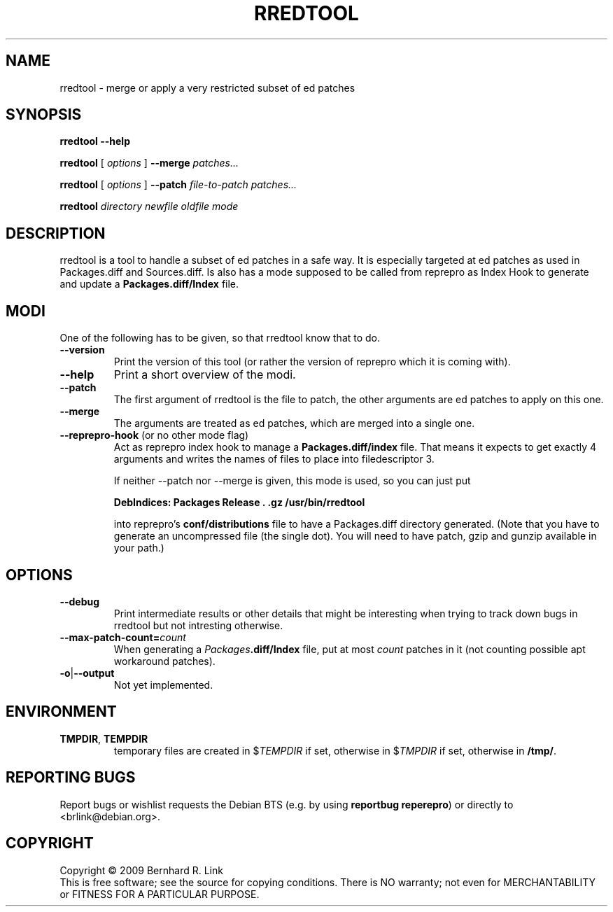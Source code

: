 .TH RREDTOOL 1 "2009-11-12" "reprepro" REPREPRO
.SH NAME
rredtool \- merge or apply a very restricted subset of ed patches
.SH SYNOPSIS
.B rredtool \-\-help

.B rredtool
[
\fIoptions\fP
]
.B \-\-merge
.I patches...

.B rredtool
[
\fIoptions\fP
]
.B \-\-patch
.IR file-to-patch " " patches...

.B rredtool
.IR directory " " newfile " " oldfile " " mode
.SH DESCRIPTION
rredtool is a tool to handle a subset of ed patches in a safe way.
It is especially targeted at ed patches as used in Packages.diff
and Sources.diff.
Is also has a mode supposed to be called from reprepro as Index Hook
to generate and update a \fBPackages.diff/Index\fP file.
.SH "MODI"
One of the following has to be given, so that rredtool know that to
do.
.TP
.B \-\-version
Print the version of this tool
(or rather the version of reprepro which it is coming with).
.TP
.B \-\-help
Print a short overview of the modi.
.TP
.B \-\-patch
The first argument of rredtool is the file to patch,
the other arguments are ed patches to apply on this one.
.TP
.B \-\-merge
The arguments are treated as ed patches, which are merged into
a single one.
.TP
.BR \-\-reprepro\-hook " (or no other mode flag)
Act as reprepro index hook to manage a \fBPackages.diff/index\fP file.
That means it expects to get exactly 4 arguments
and writes the names of files to place into filedescriptor 3.

If neither \-\-patch nor \-\-merge is given,
this mode is used, so you can just put

 \fBDebIndices: Packages Release . .gz /usr/bin/rredtool\fP

into reprepro's \fBconf/distributions\fP file to have a Packages.diff
directory generated.
(Note that you have to generate an uncompressed file (the single dot).
You will need to have patch, gzip and gunzip available in your path.)

.SH "OPTIONS"
.TP
.B \-\-debug
Print intermediate results or other details that might be interesting
when trying to track down bugs in rredtool but not intresting otherwise.
.TP
.B \-\-max\-patch\-count=\fIcount\fP
When generating a \fIPackages\fP\fB.diff/Index\fP file,
put at most \fIcount\fP patches in it
(not counting possible apt workaround patches).
.TP
.BR \-o | \-\-output
Not yet implemented.
.SH "ENVIRONMENT"
.TP
.BR TMPDIR ", " TEMPDIR
temporary files are created in $\fITEMPDIR\fP if set,
otherwise in $\fITMPDIR\fP if set, otherwise in \fB/tmp/\fP.
.SH "REPORTING BUGS"
Report bugs or wishlist requests the Debian BTS
(e.g. by using \fBreportbug reperepro\fP)
or directly to <brlink@debian.org>.
.br
.SH COPYRIGHT
Copyright \(co 2009 Bernhard R. Link
.br
This is free software; see the source for copying conditions. There is NO
warranty; not even for MERCHANTABILITY or FITNESS FOR A PARTICULAR PURPOSE.
